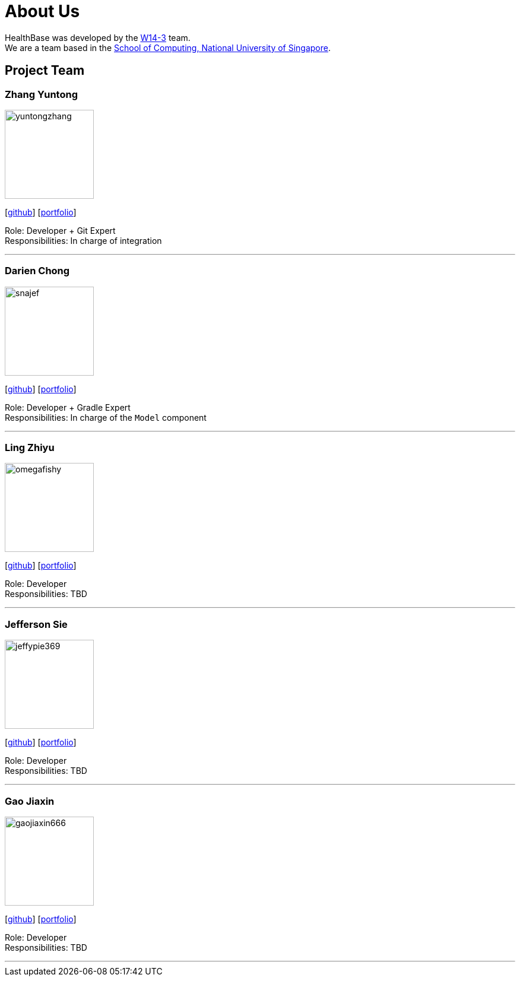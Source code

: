 = About Us
:site-section: AboutUs
:relfileprefix: team/
:imagesDir: images
:stylesDir: stylesheets

HealthBase was developed by the https://github.com/orgs/CS2103-AY1819S1-W14-3/teams/developers[W14-3] team. +
We are a team based in the http://www.comp.nus.edu.sg[School of Computing, National University of Singapore].

== Project Team

=== Zhang Yuntong
image::yuntongzhang.png[width="150", align="left"]
{empty}[[homepage]] [https://github.com/yuntongzhang[github]] [<<yuntongzhang#, portfolio>>]

Role: Developer + Git Expert +
Responsibilities: In charge of integration +

'''

=== Darien Chong
image::snajef.png[width="150", align="left"]
{empty}[http://github.com/snajef[github]] [<<snajef#, portfolio>>]

Role: Developer + Gradle Expert +
Responsibilities: In charge of the `Model` component +

'''

=== Ling Zhiyu
image::omegafishy.png[width="150", align="left"]
{empty}[http://github.com/omegafishy[github]] [<<omegafishy#, portfolio>>]

Role: Developer +
Responsibilities: TBD +

'''

=== Jefferson Sie
image::jeffypie369.jpg[width="150", align="left"]
{empty}[http://github.com/jeffypie369[github]] [<<jeffypie369#, portfolio>>]

Role: Developer +
Responsibilities: TBD +

'''

=== Gao Jiaxin
image::gaojiaxin666.png[width="150", align="left"]
{empty}[http://github.com/gaojiaxin666[github]] [<<GAOJIAXIN666#, portfolio>>]

Role: Developer +
Responsibilities: TBD +

'''
